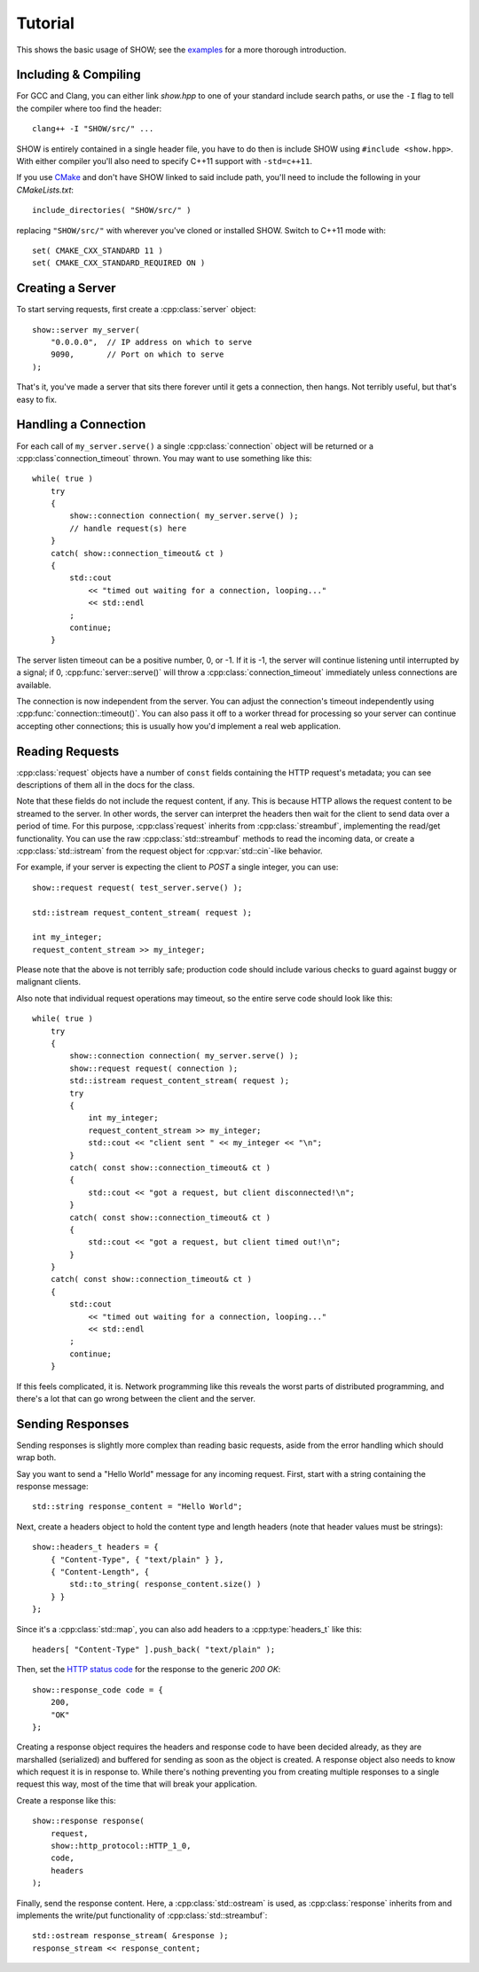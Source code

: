 ========
Tutorial
========

.. cpp:namespace-push:: show

This shows the basic usage of SHOW; see the `examples <https://github.com/JadeMatrix/SHOW/tree/master/examples>`_ for a more thorough introduction.

Including & Compiling
=====================

For GCC and Clang, you can either link `show.hpp` to one of your standard include search paths, or use the ``-I`` flag to tell the compiler where too find the header::
    
    clang++ -I "SHOW/src/" ...

SHOW is entirely contained in a single header file, you have to do then is include SHOW using ``#include <show.hpp>``.  With either compiler you'll also need to specify C++11 support with ``-std=c++11``.

If you use `CMake <https://cmake.org/>`_ and don't have SHOW linked to said include path, you'll need to include the following in your *CMakeLists.txt*::
    
    include_directories( "SHOW/src/" )

replacing ``"SHOW/src/"`` with wherever you've cloned or installed SHOW.  Switch to C++11 mode with::
    
    set( CMAKE_CXX_STANDARD 11 )
    set( CMAKE_CXX_STANDARD_REQUIRED ON )

Creating a Server
=================

To start serving requests, first create a :cpp:class:`server` object::
    
    show::server my_server(
        "0.0.0.0",  // IP address on which to serve
        9090,       // Port on which to serve
    );

That's it, you've made a server that sits there forever until it gets a connection, then hangs.  Not terribly useful, but that's easy to fix.

Handling a Connection
=====================

For each call of ``my_server.serve()`` a single :cpp:class:`connection` object will be returned or a :cpp:class`connection_timeout` thrown. You may want to use something like this::
    
    while( true )
        try
        {
            show::connection connection( my_server.serve() );
            // handle request(s) here
        }
        catch( show::connection_timeout& ct )
        {
            std::cout
                << "timed out waiting for a connection, looping..."
                << std::endl
            ;
            continue;
        }

The server listen timeout can be a positive number, 0, or -1. If it is -1, the server will continue listening until interrupted by a signal; if 0, :cpp:func:`server::serve()` will throw a :cpp:class:`connection_timeout` immediately unless connections are available.

The connection is now independent from the server. You can adjust the connection's timeout independently using :cpp:func:`connection::timeout()`.  You can also pass it off to a worker thread for processing so your server can continue accepting other connections; this is usually how you'd implement a real web application.

Reading Requests
================

:cpp:class:`request` objects have a number of ``const`` fields containing the HTTP request's metadata; you can see descriptions of them all in the docs for the class.

Note that these fields do not include the request content, if any. This is because HTTP allows the request content to be streamed to the server. In other words, the server can interpret the headers then wait for the client to send data over a period of time. For this purpose, :cpp:class`request` inherits from :cpp:class:`streambuf`, implementing the read/get functionality. You can use the raw :cpp:class:`std::streambuf` methods to read the incoming data, or create a :cpp:class:`std::istream` from the request object for :cpp:var:`std::cin`-like behavior.

For example, if your server is expecting the client to *POST* a single integer, you can use::
    
    show::request request( test_server.serve() );
    
    std::istream request_content_stream( request );
    
    int my_integer;
    request_content_stream >> my_integer;

Please note that the above is not terribly safe; production code should include various checks to guard against buggy or malignant clients.

Also note that individual request operations may timeout, so the entire serve code should look like this::
    
    while( true )
        try
        {
            show::connection connection( my_server.serve() );
            show::request request( connection );
            std::istream request_content_stream( request );
            try
            {
                int my_integer;
                request_content_stream >> my_integer;
                std::cout << "client sent " << my_integer << "\n";
            }
            catch( const show::connection_timeout& ct )
            {
                std::cout << "got a request, but client disconnected!\n";
            }
            catch( const show::connection_timeout& ct )
            {
                std::cout << "got a request, but client timed out!\n";
            }
        }
        catch( const show::connection_timeout& ct )
        {
            std::cout
                << "timed out waiting for a connection, looping..."
                << std::endl
            ;
            continue;
        }

If this feels complicated, it is.  Network programming like this reveals the worst parts of distributed programming, and there's a lot that can go wrong between the client and the server.

.. seealso::
    
    * :cpp:class:`std::streambuf` on `cppreference.com <http://en.cppreference.com/w/cpp/io/basic_streambuf>`_
    
    * :cpp:class:`std::istream` on `cppreference.com <http://en.cppreference.com/w/cpp/io/basic_istream>`_
    
    * :cpp:var:`std::cin` on `cppreference.com <http://en.cppreference.com/w/cpp/io/cin>`_

Sending Responses
=================

Sending responses is slightly more complex than reading basic requests, aside from the error handling which should wrap both.

Say you want to send a "Hello World" message for any incoming request. First, start with a string containing the response message::
    
    std::string response_content = "Hello World";

Next, create a headers object to hold the content type and length headers (note that header values must be strings)::
    
    show::headers_t headers = {
        { "Content-Type", { "text/plain" } },
        { "Content-Length", {
            std::to_string( response_content.size() )
        } }
    };

Since it's a :cpp:class:`std::map`, you can also add headers to a :cpp:type:`headers_t` like this::
    
    headers[ "Content-Type" ].push_back( "text/plain" );

Then, set the `HTTP status code <https://en.wikipedia.org/wiki/List_of_HTTP_status_codes>`_ for the response to the generic *200 OK*::
    
    show::response_code code = {
        200,
        "OK"
    };

Creating a response object requires the headers and response code to have been decided already, as they are marshalled (serialized) and buffered for sending as soon as the object is created. A response object also needs to know which request it is in response to. While there's nothing preventing you from creating multiple responses to a single request this way, most of the time that will break your application.

Create a response like this::
    
    show::response response(
        request,
        show::http_protocol::HTTP_1_0,
        code,
        headers
    );

Finally, send the response content. Here, a :cpp:class:`std::ostream` is used, as :cpp:class:`response` inherits from and implements the write/put functionality of :cpp:class:`std::streambuf`::
    
    std::ostream response_stream( &response );
    response_stream << response_content;

.. seealso::
    
    * :cpp:class:`std::map` on `cppreference.com <http://en.cppreference.com/w/cpp/container/map>`_
    
    * :cpp:class:`std::ostream` on `cppreference.com <http://en.cppreference.com/w/cpp/io/basic_ostream>`_
    
    * :cpp:class:`std::streambuf` on `cppreference.com <http://en.cppreference.com/w/cpp/io/basic_streambuf>`_
